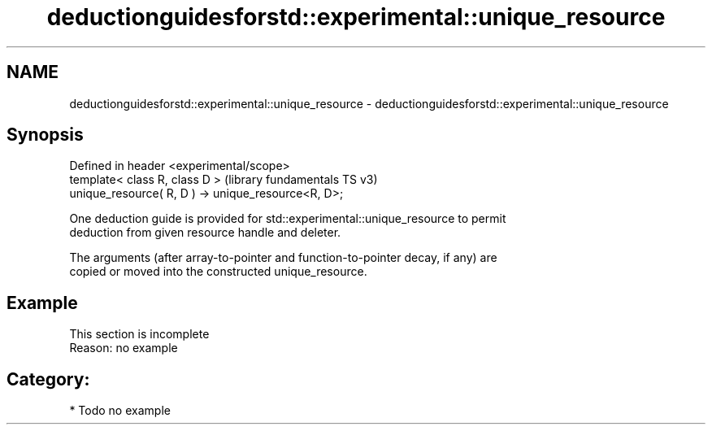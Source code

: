 .TH deductionguidesforstd::experimental::unique_resource 3 "2024.06.10" "http://cppreference.com" "C++ Standard Libary"
.SH NAME
deductionguidesforstd::experimental::unique_resource \- deductionguidesforstd::experimental::unique_resource

.SH Synopsis
   Defined in header <experimental/scope>
   template< class R, class D >                       (library fundamentals TS v3)
   unique_resource( R, D ) -> unique_resource<R, D>;

   One deduction guide is provided for std::experimental::unique_resource to permit
   deduction from given resource handle and deleter.

   The arguments (after array-to-pointer and function-to-pointer decay, if any) are
   copied or moved into the constructed unique_resource.

.SH Example

    This section is incomplete
    Reason: no example

.SH Category:
     * Todo no example
